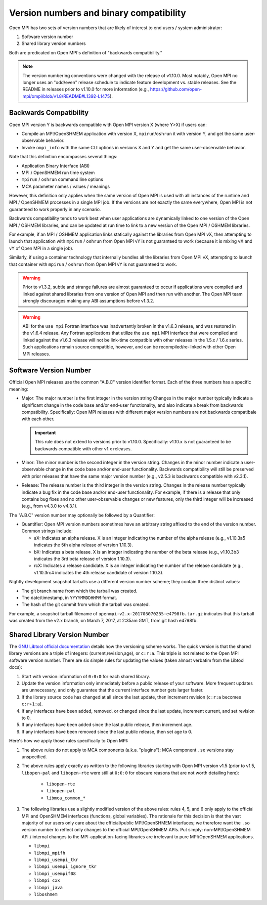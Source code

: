 .. _version_numbers_section_label:

Version numbers and binary compatibility
==========================================

Open MPI has two sets of version numbers that are likely of interest
to end users / system administrator:

#. Software version number
#. Shared library version numbers

Both are predicated on Open MPI's definition of "backwards
compatibility."

.. note:: The version numbering conventions were changed with the
   release of v1.10.0.  Most notably, Open MPI no longer uses an
   "odd/even" release schedule to indicate feature development
   vs. stable releases.  See the README in releases prior to v1.10.0
   for more information (e.g.,
   https://github.com/open-mpi/ompi/blob/v1.8/README#L1392-L1475).


Backwards Compatibility
-----------------------

Open MPI version Y is backwards compatible with Open MPI version X
(where Y>X) if users can:

* Compile an MPI/OpenSHMEM application with version X,
  ``mpirun``/``oshrun`` it with version Y, and get the same
  user-observable behavior.
* Invoke ``ompi_info`` with the same CLI options in versions X and Y and
  get the same user-observable behavior.

Note that this definition encompasses several things:

* Application Binary Interface (ABI)
* MPI / OpenSHMEM run time system
* ``mpirun`` / ``oshrun`` command line options
* MCA parameter names / values / meanings

However, this definition only applies when the same version of Open
MPI is used with all instances of the runtime and MPI / OpenSHMEM
processes in a single MPI job.  If the versions are not exactly the
same everywhere, Open MPI is not guaranteed to work properly in any
scenario.

Backwards compatibility tends to work best when user applications are
dynamically linked to one version of the Open MPI / OSHMEM libraries,
and can be updated at run time to link to a new version of the Open
MPI / OSHMEM libraries.

For example, if an MPI / OSHMEM application links statically against
the libraries from Open MPI vX, then attempting to launch that
application with ``mpirun`` / ``oshrun`` from Open MPI vY is not guaranteed to
work (because it is mixing vX and vY of Open MPI in a single job).

Similarly, if using a container technology that internally bundles all
the libraries from Open MPI vX, attempting to launch that container
with ``mpirun`` / ``oshrun`` from Open MPI vY is not guaranteed to work.

.. warning:: Prior to v1.3.2, subtle and strange failures are almost
             guaranteed to occur if applications were compiled and
             linked against shared libraries from one version of Open
             MPI and then run with another.  The Open MPI team
             strongly discourages making any ABI assumptions before
             v1.3.2.

.. warning:: ABI for the ``use mpi`` Fortran interface was
             inadvertantly broken in the v1.6.3 release, and was
             restored in the v1.6.4 release.  Any Fortran applications
             that utilize the ``use mpi`` MPI interface that were
             compiled and linked against the v1.6.3 release will not
             be link-time compatible with other releases in the 1.5.x
             / 1.6.x series.  Such applications remain source
             compatible, however, and can be recompiled/re-linked with
             other Open MPI releases.


Software Version Number
-----------------------

Official Open MPI releases use the common "A.B.C" version identifier
format.  Each of the three numbers has a specific meaning:

* Major: The major number is the first integer in the version string
  Changes in the major number typically indicate a significant
  change in the code base and/or end-user functionality, and also
  indicate a break from backwards compatibility.  Specifically: Open
  MPI releases with different major version numbers are not
  backwards compatibale with each other.

  .. important:: This rule does not extend to versions prior to
     v1.10.0.  Specifically: v1.10.x is not guaranteed to be backwards
     compatible with other v1.x releases.

* Minor: The minor number is the second integer in the version string.
  Changes in the minor number indicate a user-observable change in the
  code base and/or end-user functionality.  Backwards compatibility
  will still be preserved with prior releases that have the same major
  version number (e.g., v2.5.3 is backwards compatible with v2.3.1).

* Release: The release number is the third integer in the version
  string.  Changes in the release number typically indicate a bug fix
  in the code base and/or end-user functionality.  For example, if
  there is a release that only contains bug fixes and no other
  user-observable changes or new features, only the third integer will
  be increased (e.g., from v4.3.0 to v4.3.1).

The "A.B.C" version number may optionally be followed by a Quantifier:

* Quantifier: Open MPI version numbers sometimes have an arbitrary
  string affixed to the end of the version number. Common strings
  include:

  * aX: Indicates an alpha release. X is an integer indicating the
    number of the alpha release (e.g., v1.10.3a5 indicates the 5th
    alpha release of version 1.10.3).
  * bX: Indicates a beta release. X is an integer indicating the
    number of the beta release (e.g., v1.10.3b3 indicates the 3rd beta
    release of version 1.10.3).
  * rcX: Indicates a release candidate. X is an integer indicating the
    number of the release candidate (e.g., v1.10.3rc4 indicates the
    4th release candidate of version 1.10.3).

Nightly development snapshot tarballs use a different version number
scheme; they contain three distinct values:

* The git branch name from which the tarball was created.
* The date/timestamp, in ``YYYYMMDDHHMM`` format.
* The hash of the git commit from which the tarball was created.

For example, a snapshot tarball filename of
``openmpi-v2.x-201703070235-e4798fb.tar.gz`` indicates that this tarball
was created from the v2.x branch, on March 7, 2017, at 2:35am GMT,
from git hash e4798fb.


Shared Library Version Number
-----------------------------

The `GNU Libtool official documentation
<https://www.gnu.org/software/libtool/manual/>`_ details how the
versioning scheme works.  The quick version is that the shared library
versions are a triple of integers: (current,revision,age), or
``c:r:a``.  This triple is not related to the Open MPI software
version number.  There are six simple rules for updating the values
(taken almost verbatim from the Libtool docs):

#. Start with version information of ``0:0:0`` for each shared library.
#. Update the version information only immediately before a public
   release of your software. More frequent updates are unnecessary,
   and only guarantee that the current interface number gets larger
   faster.
#. If the library source code has changed at all since the last
   update, then increment revision (``c:r:a`` becomes ``c:r+1:a``).
#. If any interfaces have been added, removed, or changed since the
   last update, increment current, and set revision to 0.
#. If any interfaces have been added since the last public release,
   then increment age.
#. If any interfaces have been removed since the last public release,
   then set age to 0.

Here's how we apply those rules specifically to Open MPI:

#. The above rules do not apply to MCA components (a.k.a. "plugins");
   MCA component ``.so`` versions stay unspecified.
#. The above rules apply exactly as written to the following libraries
   starting with Open MPI version v1.5 (prior to v1.5, ``libopen-pal``
   and ``libopen-rte`` were still at ``0:0:0`` for obscure reasons
   that are not worth detailing here):

    * ``libopen-rte``
    * ``libopen-pal``
    * ``libmca_common_*``

#. The following libraries use a slightly modified version of the
   above rules: rules 4, 5, and 6 only apply to the official MPI and
   OpenSHMEM interfaces (functions, global variables).  The rationale
   for this decision is that the vast majority of our users only care
   about the official/public MPI/OpenSHMEM interfaces; we therefore
   want the ``.so`` version number to reflect only changes to the
   official MPI/OpenSHMEM APIs.  Put simply: non-MPI/OpenSHMEM API /
   internal changes to the MPI-application-facing libraries are
   irrelevant to pure MPI/OpenSHMEM applications.

   * ``libmpi``
   * ``libmpi_mpifh``
   * ``libmpi_usempi_tkr``
   * ``libmpi_usempi_ignore_tkr``
   * ``libmpi_usempif08``
   * ``libmpi_cxx``
   * ``libmpi_java``
   * ``liboshmem``
